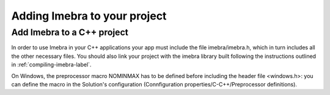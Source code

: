 Adding Imebra to your project
=============================

Add Imebra to a C++ project
---------------------------

In order to use Imebra in your C++ applications your app must include the file imebra/imebra.h, which in turn includes
all the other necessary files. You should also link your project with the imebra library built following the instructions
outlined in :ref:`compiling-imebra-label`.

On Windows, the preprocessor macro NOMINMAX has to be defined before including the header file <windows.h>: you can
define the macro in the Solution's configuration (Connfiguration properties/C-C++/Preprocessor definitions).








